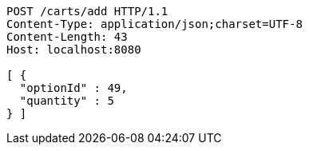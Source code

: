 [source,http,options="nowrap"]
----
POST /carts/add HTTP/1.1
Content-Type: application/json;charset=UTF-8
Content-Length: 43
Host: localhost:8080

[ {
  "optionId" : 49,
  "quantity" : 5
} ]
----